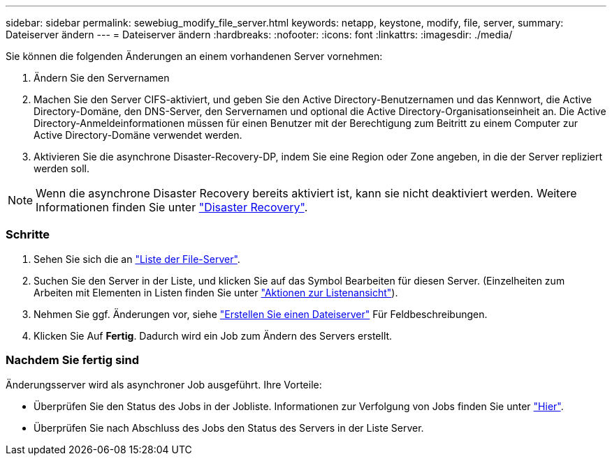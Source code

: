 ---
sidebar: sidebar 
permalink: sewebiug_modify_file_server.html 
keywords: netapp, keystone, modify, file, server, 
summary: Dateiserver ändern 
---
= Dateiserver ändern
:hardbreaks:
:nofooter: 
:icons: font
:linkattrs: 
:imagesdir: ./media/


[role="lead"]
Sie können die folgenden Änderungen an einem vorhandenen Server vornehmen:

. Ändern Sie den Servernamen
. Machen Sie den Server CIFS-aktiviert, und geben Sie den Active Directory-Benutzernamen und das Kennwort, die Active Directory-Domäne, den DNS-Server, den Servernamen und optional die Active Directory-Organisationseinheit an. Die Active Directory-Anmeldeinformationen müssen für einen Benutzer mit der Berechtigung zum Beitritt zu einem Computer zur Active Directory-Domäne verwendet werden.
. Aktivieren Sie die asynchrone Disaster-Recovery-DP, indem Sie eine Region oder Zone angeben, in die der Server repliziert werden soll.



NOTE: Wenn die asynchrone Disaster Recovery bereits aktiviert ist, kann sie nicht deaktiviert werden. Weitere Informationen finden Sie unter link:sewebiug_billing_accounts,_subscriptions,_services,_and_performance.html#disaster-recovery["Disaster Recovery"].



=== Schritte

. Sehen Sie sich die an link:sewebiug_view_servers.html#view-servers["Liste der File-Server"].
. Suchen Sie den Server in der Liste, und klicken Sie auf das Symbol Bearbeiten für diesen Server. (Einzelheiten zum Arbeiten mit Elementen in Listen finden Sie unter link:sewebiug_netapp_service_engine_web_interface_overview.html#list-view["Aktionen zur Listenansicht"]).
. Nehmen Sie ggf. Änderungen vor, siehe link:sewebiug_create_a_file_server.html["Erstellen Sie einen Dateiserver"] Für Feldbeschreibungen.
. Klicken Sie Auf *Fertig*. Dadurch wird ein Job zum Ändern des Servers erstellt.




=== Nachdem Sie fertig sind

Änderungsserver wird als asynchroner Job ausgeführt. Ihre Vorteile:

* Überprüfen Sie den Status des Jobs in der Jobliste. Informationen zur Verfolgung von Jobs finden Sie unter link:https://docs.netapp.com/us-en/keystone/sewebiug_netapp_service_engine_web_interface_overview.html#jobs-and-job-status-indicator["Hier"].
* Überprüfen Sie nach Abschluss des Jobs den Status des Servers in der Liste Server.

